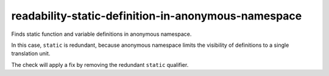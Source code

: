 .. title:: clang-tidy - readability-static-definition-in-anonymous-namespace

readability-static-definition-in-anonymous-namespace
====================================================

Finds static function and variable definitions in anonymous namespace.

In this case, ``static`` is redundant, because anonymous namespace limits the
visibility of definitions to a single translation unit.

.. code:: c++
  namespace {
    static int a = 1; // Warning.
    static const b = 1; // Warning.
  }

The check will apply a fix by removing the redundant ``static`` qualifier.
